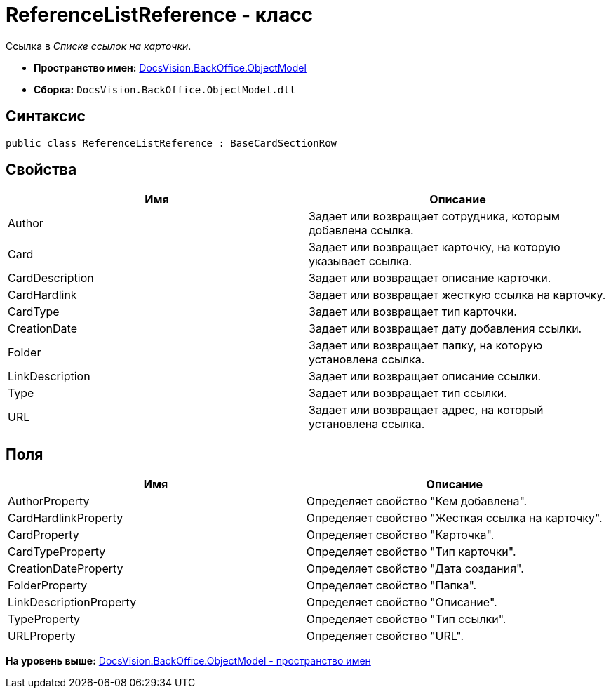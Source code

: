 = ReferenceListReference - класс

Ссылка в [.dfn .term]_Списке ссылок на карточки_.

* [.keyword]*Пространство имен:* xref:ObjectModel_NS.adoc[DocsVision.BackOffice.ObjectModel]
* [.keyword]*Сборка:* [.ph .filepath]`DocsVision.BackOffice.ObjectModel.dll`

== Синтаксис

[source,pre,codeblock,language-csharp]
----
public class ReferenceListReference : BaseCardSectionRow
----

== Свойства

[cols=",",options="header",]
|===
|Имя |Описание
|Author |Задает или возвращает сотрудника, которым добавлена ссылка.
|Card |Задает или возвращает карточку, на которую указывает ссылка.
|CardDescription |Задает или возвращает описание карточки.
|CardHardlink |Задает или возвращает жесткую ссылка на карточку.
|CardType |Задает или возвращает тип карточки.
|CreationDate |Задает или возвращает дату добавления ссылки.
|Folder |Задает или возвращает папку, на которую установлена ссылка.
|LinkDescription |Задает или возвращает описание ссылки.
|Type |Задает или возвращает тип ссылки.
|URL |Задает или возвращает адрес, на который установлена ссылка.
|===

== Поля

[cols=",",options="header",]
|===
|Имя |Описание
|AuthorProperty |Определяет свойство "Кем добавлена".
|CardHardlinkProperty |Определяет свойство "Жесткая ссылка на карточку".
|CardProperty |Определяет свойство "Карточка".
|CardTypeProperty |Определяет свойство "Тип карточки".
|CreationDateProperty |Определяет свойство "Дата создания".
|FolderProperty |Определяет свойство "Папка".
|LinkDescriptionProperty |Определяет свойство "Описание".
|TypeProperty |Определяет свойство "Тип ссылки".
|URLProperty |Определяет свойство "URL".
|===

*На уровень выше:* xref:../../../../api/DocsVision/BackOffice/ObjectModel/ObjectModel_NS.adoc[DocsVision.BackOffice.ObjectModel - пространство имен]
